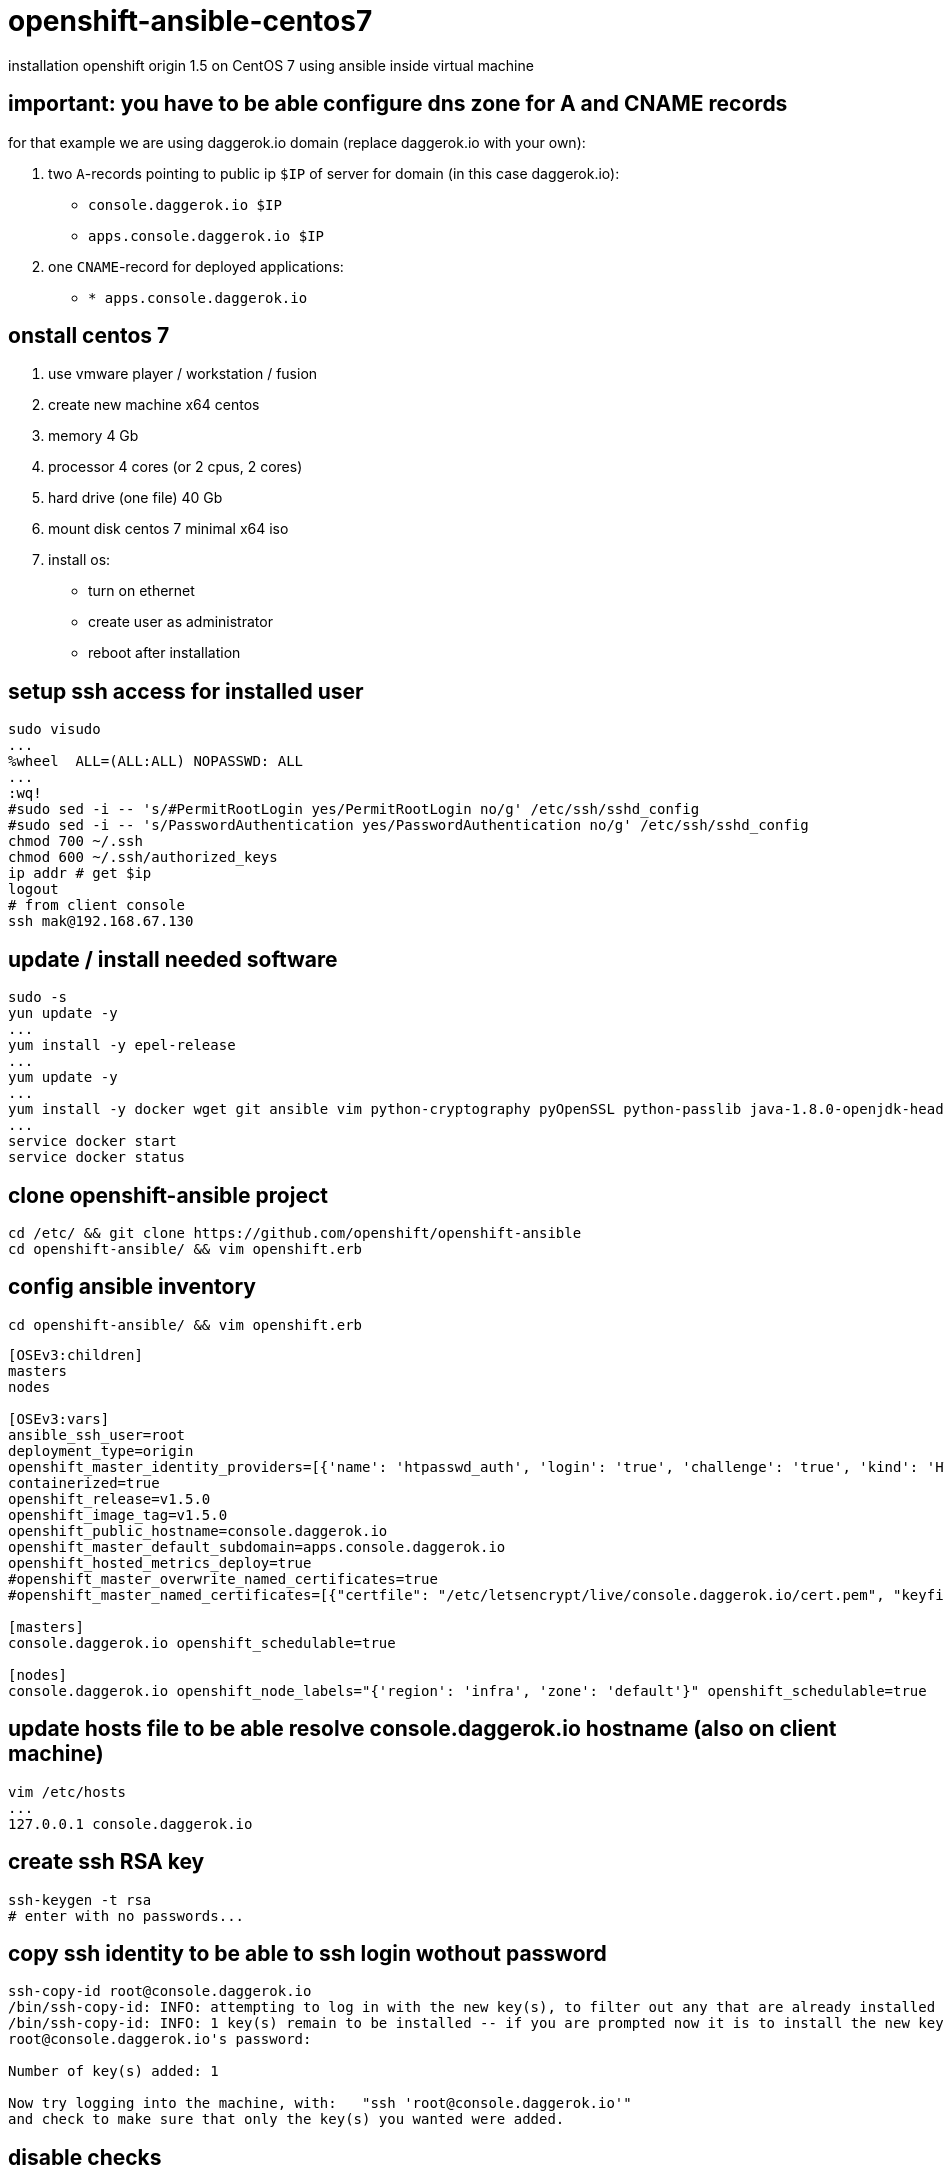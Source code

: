 = openshift-ansible-centos7

installation openshift origin 1.5 on CentOS 7 using ansible inside virtual machine

== important: you have to be able configure dns zone for A and CNAME records
for that example we are using daggerok.io domain (replace daggerok.io with your own):

. two `A`-records pointing to public ip `$IP` of server for domain (in this case daggerok.io):
  - `console.daggerok.io      $IP`
  - `apps.console.daggerok.io $IP`
. one `CNAME`-record for deployed applications:
  - `*                        apps.console.daggerok.io`

== onstall centos 7
. use vmware player / workstation / fusion
. create new machine x64 centos
. memory 4 Gb
. processor 4 cores (or 2 cpus, 2 cores)
. hard drive (one file) 40 Gb
. mount disk centos 7 minimal x64 iso
. install os:
  - turn on ethernet
  - create user as administrator
  - reboot after installation

== setup ssh access for installed user
[source,bash]
----
sudo visudo
...
%wheel	ALL=(ALL:ALL) NOPASSWD: ALL
...
:wq!
#sudo sed -i -- 's/#PermitRootLogin yes/PermitRootLogin no/g' /etc/ssh/sshd_config
#sudo sed -i -- 's/PasswordAuthentication yes/PasswordAuthentication no/g' /etc/ssh/sshd_config
chmod 700 ~/.ssh
chmod 600 ~/.ssh/authorized_keys
ip addr # get $ip
logout
# from client console
ssh mak@192.168.67.130
----

== update / install needed software
[sources,bash]
----
sudo -s
yun update -y
...
yum install -y epel-release
...
yum update -y
...
yum install -y docker wget git ansible vim python-cryptography pyOpenSSL python-passlib java-1.8.0-openjdk-headless
...
service docker start
service docker status
----

== clone openshift-ansible project
[sources,bash]
----
cd /etc/ && git clone https://github.com/openshift/openshift-ansible
cd openshift-ansible/ && vim openshift.erb
----

== config ansible inventory
[sources,bash]
----
cd openshift-ansible/ && vim openshift.erb
----

[source,ruby]
----
[OSEv3:children]
masters
nodes

[OSEv3:vars]
ansible_ssh_user=root
deployment_type=origin
openshift_master_identity_providers=[{'name': 'htpasswd_auth', 'login': 'true', 'challenge': 'true', 'kind': 'HTPasswdPasswordIdentityProvider', 'filename': '/etc/origin/master/htpasswd'}]
containerized=true
openshift_release=v1.5.0
openshift_image_tag=v1.5.0
openshift_public_hostname=console.daggerok.io
openshift_master_default_subdomain=apps.console.daggerok.io
openshift_hosted_metrics_deploy=true
#openshift_master_overwrite_named_certificates=true
#openshift_master_named_certificates=[{"certfile": "/etc/letsencrypt/live/console.daggerok.io/cert.pem", "keyfile": "/etc/letsencrypt/live/console.daggerok.io/privkey.pem", "cafile": "/etc/letsencrypt/live/console.daggerok.io/fullchain.pem"}]

[masters]
console.daggerok.io openshift_schedulable=true

[nodes]
console.daggerok.io openshift_node_labels="{'region': 'infra', 'zone': 'default'}" openshift_schedulable=true
----

== update hosts file to be able resolve console.daggerok.io hostname (also on client machine)
[sources,bash]
----
vim /etc/hosts
...
127.0.0.1 console.daggerok.io
----

== create ssh RSA key
[sources,bash]
----
ssh-keygen -t rsa
# enter with no passwords...
----

== copy ssh identity to be able to ssh login wothout password
[sources,bash]
----
ssh-copy-id root@console.daggerok.io
/bin/ssh-copy-id: INFO: attempting to log in with the new key(s), to filter out any that are already installed
/bin/ssh-copy-id: INFO: 1 key(s) remain to be installed -- if you are prompted now it is to install the new keys
root@console.daggerok.io's password:

Number of key(s) added: 1

Now try logging into the machine, with:   "ssh 'root@console.daggerok.io'"
and check to make sure that only the key(s) you wanted were added.
----

== disable checks
. docker_storage
. memory_availability

[source,bash]
----
vim /etc/openshift-ansible/playbooks/byo/openshift-cluster/config.yml
...
----

== install openshift using ansible
[source,bash]
----
ansible-playbook -i /etc/openshift-ansible/openshift.erb /etc/openshift-ansible/playbooks/byo/config.yml
----

== create opeshift user
[source,bash]
----
htpasswd -b /etc/origin/master/htpasswd admin admin
oc login
Username: admin
Password: admin
----

== try it
[source,bash]
----
open https://console.daggerok.io:8443/
----
